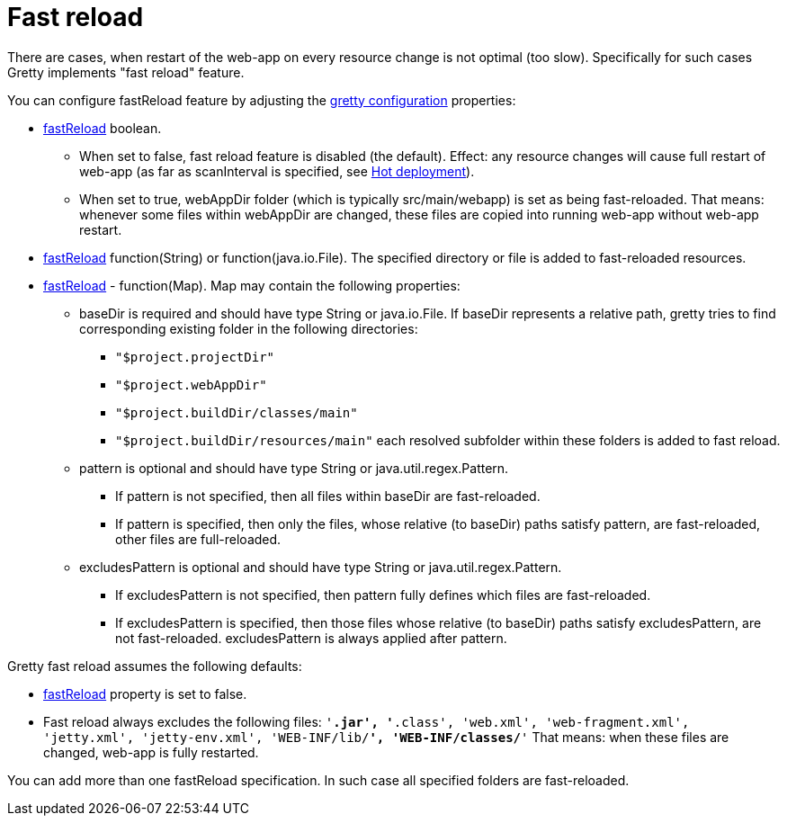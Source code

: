 = Fast reload

There are cases, when restart of the web-app on every resource change
is not optimal (too slow). Specifically for such cases Gretty implements "fast reload" feature.

You can configure fastReload feature by adjusting the link:Gretty-configuration[gretty configuration] properties:

* link:Gretty-configuration#fastReload[fastReload] boolean.

** When set to false, fast reload feature is disabled (the default). Effect: any resource changes will cause full restart of web-app (as far as scanInterval is specified, see link:Hot-deployment[Hot deployment]).

** When set to true, webAppDir folder (which is typically src/main/webapp) is set as being fast-reloaded. 
That means: whenever some files within webAppDir are changed, these files are copied into running web-app 
without web-app restart.

* link:Gretty-configuration#fastReload[fastReload] function(String) or function(java.io.File).
The specified directory or file is added to fast-reloaded resources.

* link:Gretty-configuration#fastReload[fastReload] - function(Map).
Map may contain the following properties:

** +baseDir+ is required and should have type String or java.io.File. If
baseDir represents a relative path, gretty tries to find corresponding
existing folder in the following directories:

*** `"$project.projectDir"`
*** `"$project.webAppDir"`
*** `"$project.buildDir/classes/main"`
*** `"$project.buildDir/resources/main"`
each resolved subfolder within these folders is added to fast reload.

** +pattern+ is optional and should have type String or java.util.regex.Pattern.
*** If +pattern+ is not specified, then all files within baseDir are fast-reloaded.
*** If +pattern+ is specified, then only the files, whose relative (to baseDir) 
paths satisfy +pattern+, are fast-reloaded, other files are full-reloaded.

** +excludesPattern+ is optional and should have type String or java.util.regex.Pattern.
*** If +excludesPattern+ is not specified, then +pattern+ fully defines which files are fast-reloaded.
*** If +excludesPattern+ is specified, then those files whose relative (to baseDir) 
paths satisfy +excludesPattern+, are not fast-reloaded. +excludesPattern+ is always applied after +pattern+.

Gretty fast reload assumes the following defaults:

* link:Gretty-configuration#fastReload[fastReload] property is set to false.

* Fast reload always excludes the following files:
`'*.jar', '*.class', 'web.xml', 'web-fragment.xml', 'jetty.xml', 'jetty-env.xml', 'WEB-INF/lib/**', 'WEB-INF/classes/**'`
That means: when these files are changed, web-app is fully restarted.

You can add more than one fastReload specification. In such case all specified folders are fast-reloaded.
